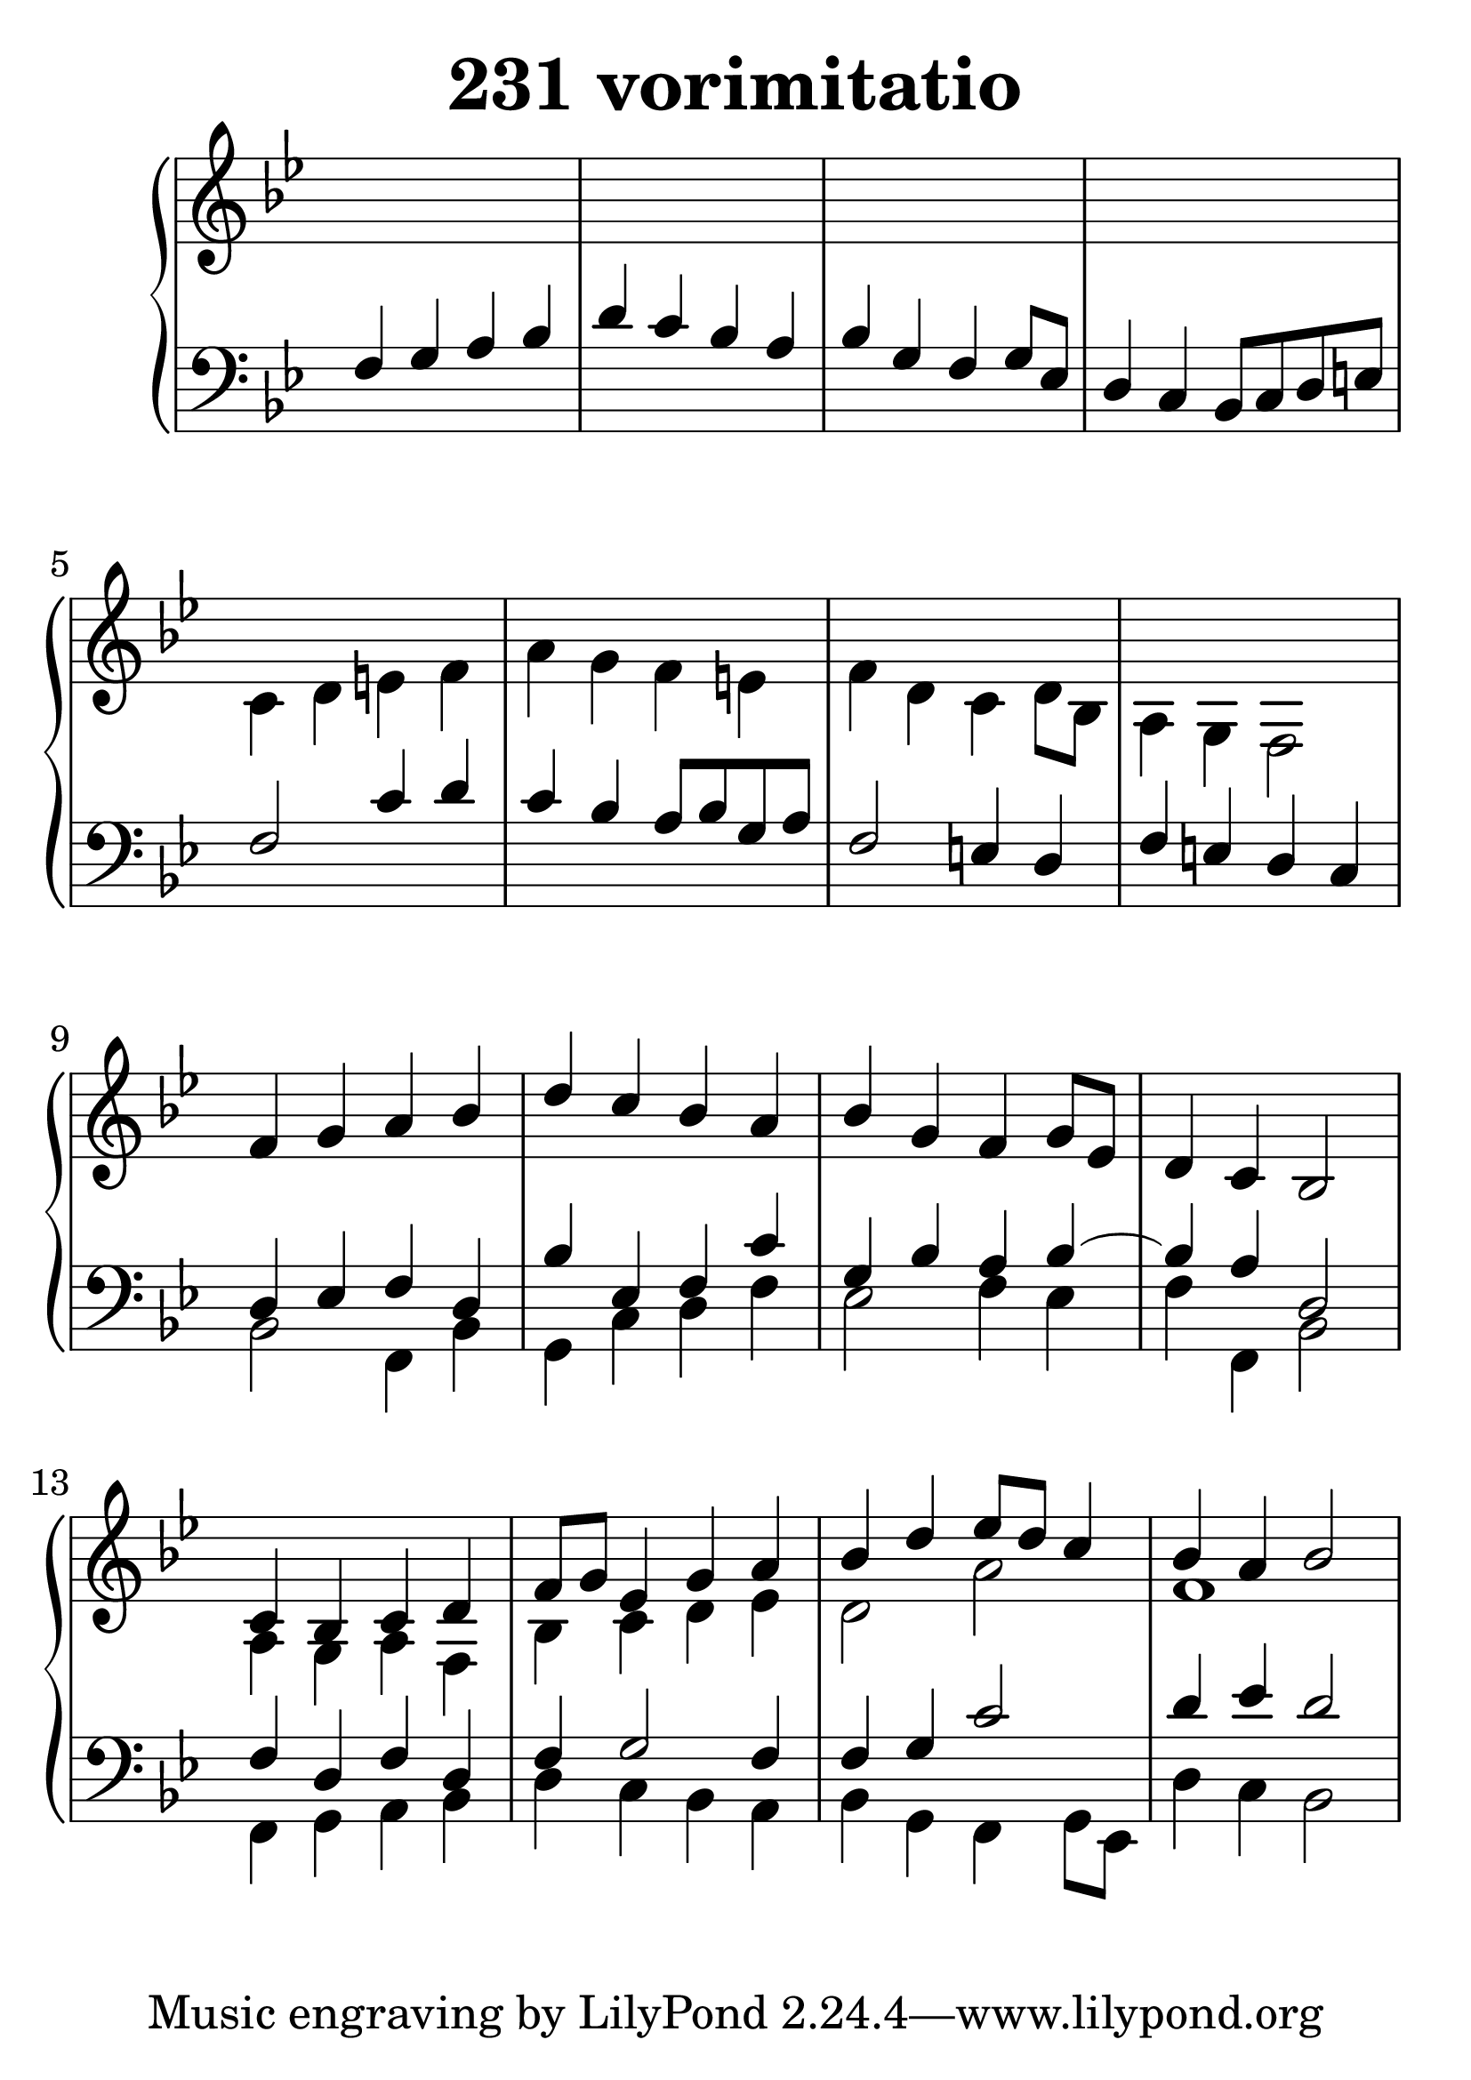 \header {
  title = "231 vorimitatio"
}
\version "2.18.2"

#(set-global-staff-size 34)

global = {
  \key bes \major
  \time 4/4
}

rightOne = \relative c' {
  \global
    %\autoBeamOff
s1*8    
f4 g a bes d c bes a
bes g f g8[ es] d4 c bes2
c4 bes c d f8 g es4 g4 a
bes d es8 d c4 bes4 a bes2

  % Music follows here.
}

rightTwo = \relative c' {
  \global
s1*4
c4 d e f a g f e
f d c d8[ bes] a4 g f2
s1*4
a4 g a4 f4 bes4 c d es d2 a'2
f1
% Music follows here.
  
}

leftOne = \relative c {
  \global
f4 g a bes d c bes a
bes g f g8[ es] d4 c bes8 c d e
f2  c'4 d c bes a8 bes g a
f2 e4 d f e d c
d4 es4 f4 d4 bes' es,4 f c' g4 bes4 a4 bes4~
bes4 a4 d,2
f4 d f4 d f4 g2 f4 f4 g c2
d4 es4 d2


% Music follows here.
}

 
leftTwo = \relative c, {
  \global
s1*8
bes'2 f4 bes4 g4 c d f
es2 f4 es4 f4 f,4 bes2

f4 g a bes d c bes a
bes g f g8[ es] d'4 c bes2

}
 

 
%ketto = \lyricmode {
%\repeat "unfold" 12 { \skip 8 } 
%\set stanza = #"23.7. "
%\once \override LyricText.self-alignment-X = #LEFT "Áldalak téged, Atyám, mennynek és föld" -- nek Is -- te -- ne,,
%\once \override LyricText.self-alignment-X = #LEFT "mert feltártad a kicsinyeknek" or -- szá -- god tit -- ka -- it.
%}


\score {
 

  \new PianoStaff \with {
    instrumentName = ""
  } <<
    \new Staff = "right" \with { 
      midiInstrument = "acoustic grand"
    } << 
      \override Staff.TimeSignature.stencil = ##f
      \new Voice = "rightOne" {
        \override Stem  #'direction = #UP
        \transpose f f {\rightOne  } 
      }
      
     
      \new Voice = "rightTwo" {
        \override Stem  #'direction = #DOWN
        \transpose f f {\rightTwo }
      }
     
    >>

    
    \new Staff = "left" \with {
      midiInstrument = "acoustic grand"
    } { 
      \override Staff.TimeSignature.stencil = ##f
      \clef bass << \transpose f f {\leftOne   } 
                    \\ \transpose f f {\leftTwo  } >> }
    
      %\new Lyrics \with { alignBelowContext = "left" }
      %\lyricsto "rightOne"{ \ketto}
      
  >>
   \layout {
  ragged-right = ##f

  \context {
    \Score
      \override LyricText #'font-size = #+2
  }
} 
  \midi {
    \tempo 4=100
  }
}
%\markup { \fontsize #+3 \column{
%  \line{  \bold "21.7."  "Áldalak téged, Atyám, mennynek és föld | nek Istene, " }
%  \line{ \hspace #30  "mert feltártad a kicsinyeknek | országod titkait."}
%  }
%  }